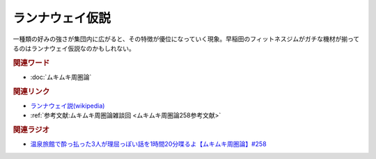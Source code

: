 ランナウェイ仮説
==========================================
.. glossary::
    ランナウェイ仮説 : ら

一種類の好みの強さが集団内に広がると、その特徴が優位になっていく現象。早稲田のフィットネスジムがガチな機材が揃ってるのはランナウェイ仮説なのかもしれない。

.. rubric:: 関連ワード
* :doc:`ムキムキ周圏論` 

.. rubric:: 関連リンク
* `ランナウェイ説(wikipedia) <https://ja.wikipedia.org/wiki/ランナウェイ説>`_ 
* :ref:`参考文献:ムキムキ周圏論雑談回 <ムキムキ周圏論258参考文献>`

.. rubric:: 関連ラジオ

* `温泉旅館で酔っ払った3人が理屈っぽい話を1時間20分喋るよ【ムキムキ周圏論】#258`_

.. _温泉旅館で酔っ払った3人が理屈っぽい話を1時間20分喋るよ【ムキムキ周圏論】#258: https://www.youtube.com/watch?v=W9I3nfqGlVo